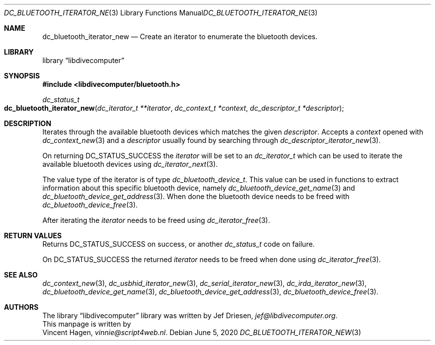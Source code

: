 .\"
.\" libdivecomputer
.\"
.\" Copyright (C) 2020 Vincent Hagen <vinnie@script4web.nl>
.\"
.\" This library is free software; you can redistribute it and/or
.\" modify it under the terms of the GNU Lesser General Public
.\" License as published by the Free Software Foundation; either
.\" version 2.1 of the License, or (at your option) any later version.
.\"
.\" This library is distributed in the hope that it will be useful,
.\" but WITHOUT ANY WARRANTY; without even the implied warranty of
.\" MERCHANTABILITY or FITNESS FOR A PARTICULAR PURPOSE.  See the GNU
.\" Lesser General Public License for more details.
.\"
.\" You should have received a copy of the GNU Lesser General Public
.\" License along with this library; if not, write to the Free Software
.\" Foundation, Inc., 51 Franklin Street, Fifth Floor, Boston,
.\" MA 02110-1301 USA
.\"
.Dd June 5, 2020
.Dt DC_BLUETOOTH_ITERATOR_NEW 3
.Os
.Sh NAME
.Nm dc_bluetooth_iterator_new
.Nd Create an iterator to enumerate the bluetooth devices.
.Sh LIBRARY
.Lb libdivecomputer
.Sh SYNOPSIS
.In libdivecomputer/bluetooth.h
.Ft dc_status_t
.Fo dc_bluetooth_iterator_new
.Fa "dc_iterator_t **iterator"
.Fa "dc_context_t *context"
.Fa "dc_descriptor_t *descriptor"
.Fc
.Sh DESCRIPTION
Iterates through the available bluetooth devices which matches the given
.Fa descriptor .
Accepts a
.Fa context
opened with
.Xr dc_context_new 3
and a
.Fa descriptor
usually found by searching through
.Xr dc_descriptor_iterator_new 3 .
.Pp
On returning
.Dv DC_STATUS_SUCCESS
the
.Fa iterator
will be set to an
.Ft dc_iterator_t
which can be used to iterate the available bluetooth devices using
.Xr dc_iterator_next 3 .
.Pp
The value type of the iterator is of type
.Ft dc_bluetooth_device_t .
This value can be used in functions to extract information about this specific bluetooth device, namely
.Xr dc_bluetooth_device_get_name 3
and
.Xr dc_bluetooth_device_get_address 3 .
When done the bluetooth device needs to be freed with
.Xr dc_bluetooth_device_free 3 .
.Pp
After iterating the
.Fa iterator
needs to be freed using
.Xr dc_iterator_free 3 .

.Sh RETURN VALUES
Returns
.Dv DC_STATUS_SUCCESS
on success, or another
.Ft dc_status_t
code on failure.

On
.Dv DC_STATUS_SUCCESS
the returned
.Fa iterator
needs to be freed when done using
.Xr dc_iterator_free 3 .
.Sh SEE ALSO
.Xr dc_context_new 3 ,
.Xr dc_usbhid_iterator_new 3 ,
.Xr dc_serial_iterator_new 3 ,
.Xr dc_irda_iterator_new 3 ,
.Xr dc_bluetooth_device_get_name 3 ,
.Xr dc_bluetooth_device_get_address 3 ,
.Xr dc_bluetooth_device_free 3 .
.Sh AUTHORS
The
.Lb libdivecomputer
library was written by
.An Jef Driesen ,
.Mt jef@libdivecomputer.org .
.br
This manpage is written by
.An Vincent Hagen ,
.Mt vinnie@script4web.nl .
